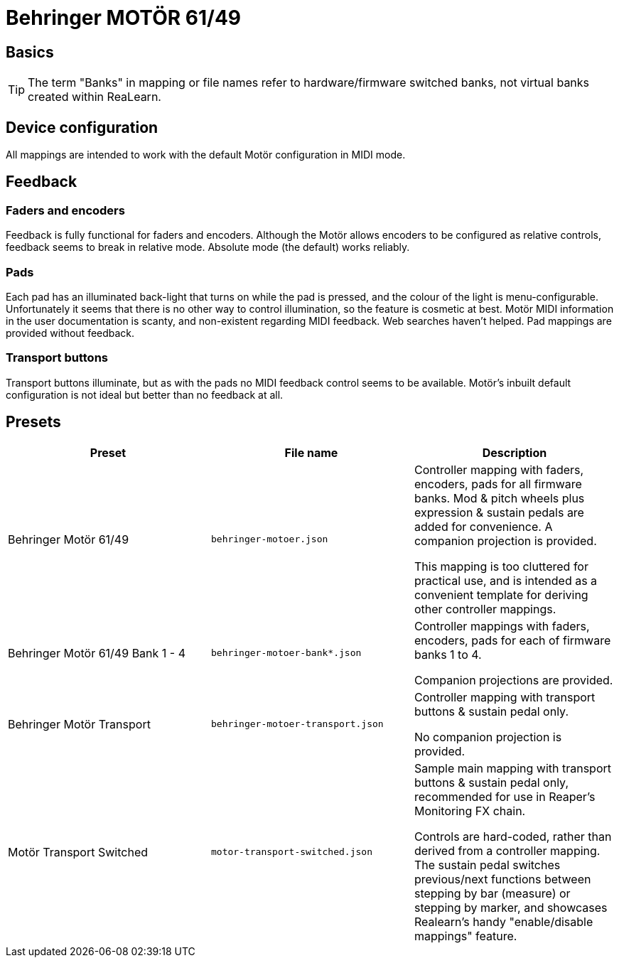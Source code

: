 = Behringer MOTÖR 61/49

== Basics

TIP: The term "Banks" in mapping or file names refer to hardware/firmware switched banks, not virtual banks created within ReaLearn.

== Device configuration

All mappings are intended to work with the default Motör configuration in MIDI mode.

== Feedback

=== Faders and encoders

Feedback is fully functional for faders and encoders.
Although the Motör allows encoders to be configured as relative controls, feedback seems to break in relative mode. Absolute mode (the default) works reliably.

=== Pads

Each pad has an illuminated back-light that turns on while the pad is pressed, and the colour of the light is menu-configurable. Unfortunately it seems that there is no other way to control illumination, so the feature is cosmetic at best. Motör MIDI information in the user documentation is scanty, and non-existent regarding MIDI feedback. Web searches haven't helped. Pad mappings are provided without feedback.

=== Transport buttons

Transport buttons illuminate, but as with the pads no MIDI feedback control seems to be available. Motör's inbuilt default configuration is not ideal but better than no feedback at all.

== Presets


[cols="1,m,1"]
|===
| Preset | File name | Description

| Behringer Motör 61/49
| behringer-motoer.json
|
Controller mapping with faders, encoders, pads for all firmware banks.
Mod & pitch wheels plus expression & sustain pedals are added for convenience.
A companion projection is provided.

This mapping is too cluttered for practical use, and is intended as a convenient template for deriving other controller mappings.

| Behringer Motör 61/49 Bank 1 - 4
| behringer-motoer-bank*.json
|
Controller mappings with faders, encoders, pads for each of firmware banks 1 to 4.

Companion projections are provided.

| Behringer Motör Transport
| behringer-motoer-transport.json
|

Controller mapping with transport buttons & sustain pedal only.

No companion projection is provided.

| Motör Transport Switched
| motor-transport-switched.json
|
Sample main mapping with transport buttons & sustain pedal only, recommended for use in Reaper's Monitoring FX chain.

Controls are hard-coded, rather than derived from a controller mapping.
The sustain pedal switches previous/next functions between stepping by bar (measure) or stepping by marker, and showcases Realearn's handy "enable/disable mappings" feature.
|===